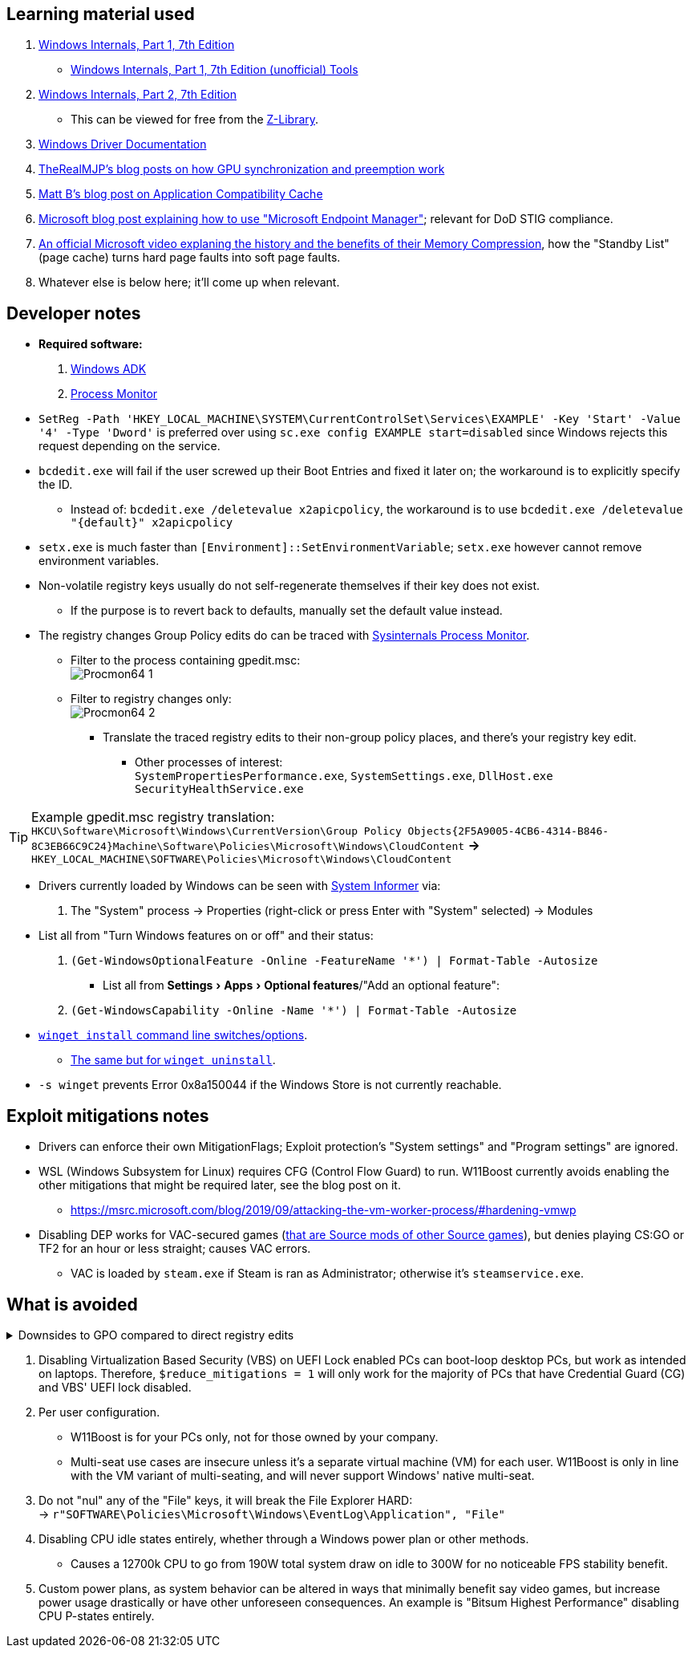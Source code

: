 :experimental:
:imagesdir: Images/
ifdef::env-github[]
:icons:
:tip-caption: :bulb:
:note-caption: :information_source:
:important-caption: :heavy_exclamation_mark:
:caution-caption: :fire:
:warning-caption: :warning:
endif::[]

== Learning material used

. link://archive.org/details/windows-internals-part1-7th/mode/2up[Windows Internals, Part 1, 7th Edition]
** link://github.com/zodiacon/WindowsInternals[Windows Internals, Part 1, 7th Edition (unofficial) Tools]

. link://www.microsoftpressstore.com/store/windows-internals-part-2-9780135462409[Windows Internals, Part 2, 7th Edition]
** This can be viewed for free from the link://en.wikipedia.org/wiki/Z-Library[Z-Library].

. link://github.com/MicrosoftDocs/windows-driver-docs/tree/staging/windows-driver-docs-pr[Windows Driver Documentation]

. link://therealmjp.github.io/posts/breaking-down-barriers-part-1-whats-a-barrier/[TheRealMJP's blog posts on how GPU synchronization and preemption work]

. link:https://bromiley.medium.com/windows-wednesday-shim-cache-1997ba8b13e7[Matt B's blog post on Application Compatibility Cache]

. link:https://techcommunity.microsoft.com/t5/core-infrastructure-and-security/stiging-made-easy-microsoft-endpoint-manager/ba-p/2422255[Microsoft blog post explaining how to use "Microsoft Endpoint Manager"]; relevant for DoD STIG compliance.

. https://learn.microsoft.com/en-us/shows/seth-juarez/memory-compression-in-windows-10-rtm[An official Microsoft video explaning the history and the benefits of their Memory Compression], how the "Standby List" (page cache) turns hard page faults into soft page faults.

. Whatever else is below here; it'll come up when relevant.


== Developer notes

* *Required software:*
. https://learn.microsoft.com/en-us/windows-hardware/get-started/adk-install[Windows ADK]
. https://learn.microsoft.com/en-us/sysinternals/downloads/procmon[Process Monitor]

* `SetReg -Path 'HKEY_LOCAL_MACHINE\SYSTEM\CurrentControlSet\Services\EXAMPLE' -Key 'Start' -Value '4' -Type 'Dword'` is preferred over using `sc.exe config EXAMPLE start=disabled` since Windows rejects this request depending on the service.

* `bcdedit.exe` will fail if the user screwed up their Boot Entries and fixed it later on; the workaround is to explicitly specify the ID.
- Instead of: `bcdedit.exe /deletevalue x2apicpolicy`, the workaround is to use `bcdedit.exe /deletevalue "\{default\}" x2apicpolicy`

* `setx.exe` is much faster than `[Environment]::SetEnvironmentVariable`; `setx.exe` however cannot remove environment variables.

* Non-volatile registry keys usually do not self-regenerate themselves if their key does not exist.
** If the purpose is to revert back to defaults, manually set the default value instead.

* The registry changes Group Policy edits do can be traced with link://docs.microsoft.com/en-us/sysinternals/downloads/procmon[Sysinternals Process Monitor].
** Filter to the process containing gpedit.msc: +
image:Procmon64_1.png[]
** Filter to registry changes only: +
image:Procmon64_2.png[]
*** Translate the traced registry edits to their non-group policy places, and there's your registry key edit.
**** Other processes of interest: +
`SystemPropertiesPerformance.exe`, `SystemSettings.exe`, `DllHost.exe` +
`SecurityHealthService.exe`

TIP: Example gpedit.msc registry translation: +
`HKCU\Software\Microsoft\Windows\CurrentVersion\Group Policy Objects\{2F5A9005-4CB6-4314-B846-8C3EB66C9C24}Machine\Software\Policies\Microsoft\Windows\CloudContent` *->* `HKEY_LOCAL_MACHINE\SOFTWARE\Policies\Microsoft\Windows\CloudContent`

* Drivers currently loaded by Windows can be seen with link:https://systeminformer.sourceforge.io/downloads.php[System Informer] via:
. The "System" process -> Properties (right-click or press Enter with "System" selected) -> Modules

* List all from "Turn Windows features on or off" and their status:
. `(Get-WindowsOptionalFeature -Online -FeatureName '*') | Format-Table -Autosize`
- List all from "Settings > Apps > Optional features"/"Add an optional feature":
. `(Get-WindowsCapability -Online -Name '*') | Format-Table -Autosize`


* https://learn.microsoft.com/en-us/windows/package-manager/winget/install#options[`winget install` command line switches/options].
- https://learn.microsoft.com/en-us/windows/package-manager/winget/uninstall#options[The same but for `winget uninstall`].

* `-s winget` prevents Error 0x8a150044 if the Windows Store is not currently reachable.


== Exploit mitigations notes
* Drivers can enforce their own MitigationFlags; Exploit protection's "System settings" and "Program settings" are ignored.

* WSL (Windows Subsystem for Linux) requires CFG (Control Flow Guard) to run. W11Boost currently avoids enabling the other mitigations that might be required later, see the blog post on it.
- https://msrc.microsoft.com/blog/2019/09/attacking-the-vm-worker-process/#hardening-vmwp

* Disabling DEP works for VAC-secured games (https://github.com/ValveSoftware/source-sdk-2013/issues/76#issuecomment-21562961[that are Source mods of other Source games]), but denies playing CS:GO or TF2 for an hour or less straight; causes VAC errors.
- VAC is loaded by `steam.exe` if Steam is ran as Administrator; otherwise it's `steamservice.exe`.

== What is avoided

[%collapsible]
.Downsides to GPO compared to direct registry edits
====

. Importing other GPO files can override the prior GPOs, which was the case for applying DoD STIGs after installing W11Boost.
. Slows down boot-times drastically.
. The user cannot easily change GPOs, they would have to use a third-party program to remove or change them individually.
. Error reporting is poor, making it harder to debug W11Boost's issues.
- Microsoft's tools to test out GPOs are purpose built for Active Directory, which cannot be used by W11Boost, as it wouldn't make sense to have a separate PC running Windows Server to host an Active Directory.
. Overriden user preferences, such as a few settings you could use in Winaero Tweaker.

'''

====

. Disabling Virtualization Based Security (VBS) on UEFI Lock enabled PCs can boot-loop desktop PCs, but work as intended on laptops. Therefore, `$reduce_mitigations = 1` will only work for the majority of PCs that have Credential Guard (CG) and VBS' UEFI lock disabled.

. Per user configuration.
- W11Boost is for your PCs only, not for those owned by your company.
- Multi-seat use cases are insecure unless it's a separate virtual machine (VM) for each user. W11Boost is only in line with the VM variant of multi-seating, and will never support Windows' native multi-seat.

. Do not "nul" any of the "File" keys, it will break the File Explorer HARD: +
-> `r"SOFTWARE\Policies\Microsoft\Windows\EventLog\Application", "File"`

. Disabling CPU idle states entirely, whether through a Windows power plan or other methods.
- Causes a 12700k CPU to go from 190W total system draw on idle to 300W for no noticeable FPS stability benefit.

. Custom power plans, as system behavior can be altered in ways that minimally benefit say video games, but increase power usage drastically or have other unforeseen consequences. An example is "Bitsum Highest Performance" disabling CPU P-states entirely.
